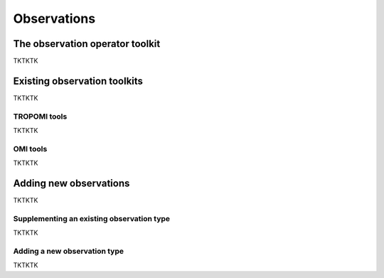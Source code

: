 Observations
==========

The observation operator toolkit
-------------

TKTKTK

Existing observation toolkits
-------------

TKTKTK

.. _TROPOMI tools:

TROPOMI tools
~~~~~~~~~~~~~

TKTKTK

.. _OMI tools:

OMI tools
~~~~~~~~~~~~~

TKTKTK

Adding new observations
-------------

TKTKTK

Supplementing an existing observation type
~~~~~~~~~~~~~

TKTKTK

.. _New observation:

Adding a new observation type
~~~~~~~~~~~~~

TKTKTK


